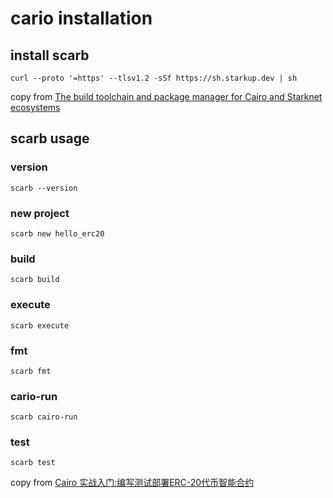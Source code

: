 * cario installation

** install scarb

#+begin_src shell
curl --proto '=https' --tlsv1.2 -sSf https://sh.starkup.dev | sh
#+end_src

copy from [[https://docs.swmansion.com/scarb/][The build toolchain and package manager for Cairo and Starknet ecosystems]]

** scarb usage

*** version

#+begin_src shell
scarb --version
#+end_src

*** new project

#+begin_src shell
scarb new hello_erc20
#+end_src

*** build

#+begin_src shell
scarb build
#+end_src

*** execute

#+begin_src shell
scarb execute
#+end_src

*** fmt

#+begin_src shell
scarb fmt
#+end_src

*** cario-run

#+begin_src shell
scarb cairo-run
#+end_src

*** test

#+begin_src shell
scarb test
#+end_src

copy from [[https://blog.wssh.trade/posts/cairo1-with-erc20/][Cairo 实战入门:编写测试部署ERC-20代币智能合约]]
